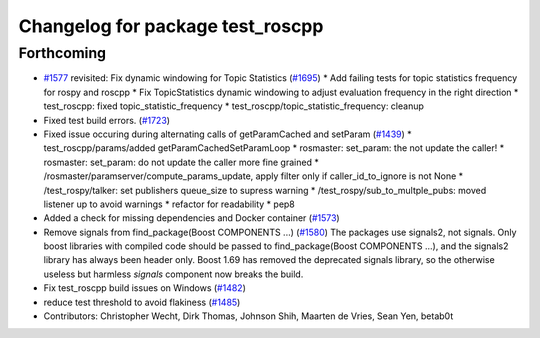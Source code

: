 ^^^^^^^^^^^^^^^^^^^^^^^^^^^^^^^^^
Changelog for package test_roscpp
^^^^^^^^^^^^^^^^^^^^^^^^^^^^^^^^^

Forthcoming
-----------
* `#1577 <https://github.com/locusrobotics/ros_comm/issues/1577>`_ revisited: Fix dynamic windowing for Topic Statistics (`#1695 <https://github.com/locusrobotics/ros_comm/issues/1695>`_)
  * Add failing tests for topic statistics frequency for rospy and roscpp
  * Fix TopicStatistics dynamic windowing to adjust evaluation frequency in the right direction
  * test_roscpp: fixed topic_statistic_frequency
  * test_roscpp/topic_statistic_frequency: cleanup
* Fixed test build errors. (`#1723 <https://github.com/locusrobotics/ros_comm/issues/1723>`_)
* Fixed issue occuring during alternating calls of getParamCached and setParam (`#1439 <https://github.com/locusrobotics/ros_comm/issues/1439>`_)
  * test_roscpp/params/added getParamCachedSetParamLoop
  * rosmaster: set_param: the not update the caller!
  * rosmaster: set_param: do not update the caller more fine grained
  * /rosmaster/paramserver/compute_params_update, apply filter only if caller_id_to_ignore is not None
  * /test_rospy/talker: set publishers queue_size to supress warning
  * /test_rospy/sub_to_multple_pubs: moved listener up to avoid warnings
  * refactor for readability
  * pep8
* Added a check for missing dependencies and Docker container (`#1573 <https://github.com/locusrobotics/ros_comm/issues/1573>`_)
* Remove signals from find_package(Boost COMPONENTS ...) (`#1580 <https://github.com/locusrobotics/ros_comm/issues/1580>`_)
  The packages use signals2, not signals. Only boost libraries with
  compiled code should be passed to find_package(Boost COMPONENTS ...),
  and the signals2 library has always been header only.
  Boost 1.69 has removed the deprecated signals library, so the otherwise
  useless but harmless `signals` component now breaks the build.
* Fix test_roscpp build issues on Windows (`#1482 <https://github.com/locusrobotics/ros_comm/issues/1482>`_)
* reduce test threshold to avoid flakiness (`#1485 <https://github.com/locusrobotics/ros_comm/issues/1485>`_)
* Contributors: Christopher Wecht, Dirk Thomas, Johnson Shih, Maarten de Vries, Sean Yen, betab0t
